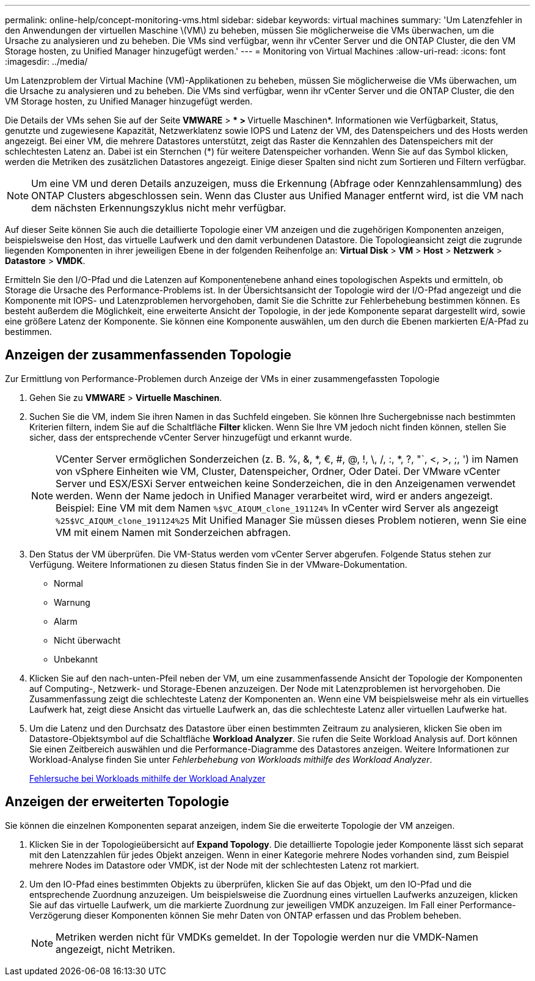---
permalink: online-help/concept-monitoring-vms.html 
sidebar: sidebar 
keywords: virtual machines 
summary: 'Um Latenzfehler in den Anwendungen der virtuellen Maschine \(VM\) zu beheben, müssen Sie möglicherweise die VMs überwachen, um die Ursache zu analysieren und zu beheben. Die VMs sind verfügbar, wenn ihr vCenter Server und die ONTAP Cluster, die den VM Storage hosten, zu Unified Manager hinzugefügt werden.' 
---
= Monitoring von Virtual Machines
:allow-uri-read: 
:icons: font
:imagesdir: ../media/


[role="lead"]
Um Latenzproblem der Virtual Machine (VM)-Applikationen zu beheben, müssen Sie möglicherweise die VMs überwachen, um die Ursache zu analysieren und zu beheben. Die VMs sind verfügbar, wenn ihr vCenter Server und die ONTAP Cluster, die den VM Storage hosten, zu Unified Manager hinzugefügt werden.

Die Details der VMs sehen Sie auf der Seite *VMWARE* > *** > **Virtuelle Maschinen*. Informationen wie Verfügbarkeit, Status, genutzte und zugewiesene Kapazität, Netzwerklatenz sowie IOPS und Latenz der VM, des Datenspeichers und des Hosts werden angezeigt. Bei einer VM, die mehrere Datastores unterstützt, zeigt das Raster die Kennzahlen des Datenspeichers mit der schlechtesten Latenz an. Dabei ist ein Sternchen (*) für weitere Datenspeicher vorhanden. Wenn Sie auf das Symbol klicken, werden die Metriken des zusätzlichen Datastores angezeigt. Einige dieser Spalten sind nicht zum Sortieren und Filtern verfügbar.

[NOTE]
====
Um eine VM und deren Details anzuzeigen, muss die Erkennung (Abfrage oder Kennzahlensammlung) des ONTAP Clusters abgeschlossen sein. Wenn das Cluster aus Unified Manager entfernt wird, ist die VM nach dem nächsten Erkennungszyklus nicht mehr verfügbar.

====
Auf dieser Seite können Sie auch die detaillierte Topologie einer VM anzeigen und die zugehörigen Komponenten anzeigen, beispielsweise den Host, das virtuelle Laufwerk und den damit verbundenen Datastore. Die Topologieansicht zeigt die zugrunde liegenden Komponenten in ihrer jeweiligen Ebene in der folgenden Reihenfolge an: *Virtual Disk* > *VM* > *Host* > *Netzwerk* > *Datastore* > *VMDK*.

Ermitteln Sie den I/O-Pfad und die Latenzen auf Komponentenebene anhand eines topologischen Aspekts und ermitteln, ob Storage die Ursache des Performance-Problems ist. In der Übersichtsansicht der Topologie wird der I/O-Pfad angezeigt und die Komponente mit IOPS- und Latenzproblemen hervorgehoben, damit Sie die Schritte zur Fehlerbehebung bestimmen können. Es besteht außerdem die Möglichkeit, eine erweiterte Ansicht der Topologie, in der jede Komponente separat dargestellt wird, sowie eine größere Latenz der Komponente. Sie können eine Komponente auswählen, um den durch die Ebenen markierten E/A-Pfad zu bestimmen.



== Anzeigen der zusammenfassenden Topologie

Zur Ermittlung von Performance-Problemen durch Anzeige der VMs in einer zusammengefassten Topologie

. Gehen Sie zu *VMWARE* > *Virtuelle Maschinen*.
. Suchen Sie die VM, indem Sie ihren Namen in das Suchfeld eingeben. Sie können Ihre Suchergebnisse nach bestimmten Kriterien filtern, indem Sie auf die Schaltfläche *Filter* klicken. Wenn Sie Ihre VM jedoch nicht finden können, stellen Sie sicher, dass der entsprechende vCenter Server hinzugefügt und erkannt wurde.
+
[NOTE]
====
VCenter Server ermöglichen Sonderzeichen (z. B. %, &, *, €, #, @, !, \, /, :, *, ?, "`, <, >, ;, ') im Namen von vSphere Einheiten wie VM, Cluster, Datenspeicher, Ordner, Oder Datei. Der VMware vCenter Server und ESX/ESXi Server entweichen keine Sonderzeichen, die in den Anzeigenamen verwendet werden. Wenn der Name jedoch in Unified Manager verarbeitet wird, wird er anders angezeigt. Beispiel: Eine VM mit dem Namen `%$VC_AIQUM_clone_191124%` In vCenter wird Server als angezeigt `%25$VC_AIQUM_clone_191124%25` Mit Unified Manager Sie müssen dieses Problem notieren, wenn Sie eine VM mit einem Namen mit Sonderzeichen abfragen.

====
. Den Status der VM überprüfen. Die VM-Status werden vom vCenter Server abgerufen. Folgende Status stehen zur Verfügung. Weitere Informationen zu diesen Status finden Sie in der VMware-Dokumentation.
+
** Normal
** Warnung
** Alarm
** Nicht überwacht
** Unbekannt


. Klicken Sie auf den nach-unten-Pfeil neben der VM, um eine zusammenfassende Ansicht der Topologie der Komponenten auf Computing-, Netzwerk- und Storage-Ebenen anzuzeigen. Der Node mit Latenzproblemen ist hervorgehoben. Die Zusammenfassung zeigt die schlechteste Latenz der Komponenten an. Wenn eine VM beispielsweise mehr als ein virtuelles Laufwerk hat, zeigt diese Ansicht das virtuelle Laufwerk an, das die schlechteste Latenz aller virtuellen Laufwerke hat.
. Um die Latenz und den Durchsatz des Datastore über einen bestimmten Zeitraum zu analysieren, klicken Sie oben im Datastore-Objektsymbol auf die Schaltfläche *Workload Analyzer*. Sie rufen die Seite Workload Analysis auf. Dort können Sie einen Zeitbereich auswählen und die Performance-Diagramme des Datastores anzeigen. Weitere Informationen zur Workload-Analyse finden Sie unter _Fehlerbehebung von Workloads mithilfe des Workload Analyzer_.
+
xref:concept-troubleshooting-workloads-using-the-workload-analyzer.adoc[Fehlersuche bei Workloads mithilfe der Workload Analyzer]





== Anzeigen der erweiterten Topologie

Sie können die einzelnen Komponenten separat anzeigen, indem Sie die erweiterte Topologie der VM anzeigen.

. Klicken Sie in der Topologieübersicht auf *Expand Topology*. Die detaillierte Topologie jeder Komponente lässt sich separat mit den Latenzzahlen für jedes Objekt anzeigen. Wenn in einer Kategorie mehrere Nodes vorhanden sind, zum Beispiel mehrere Nodes im Datastore oder VMDK, ist der Node mit der schlechtesten Latenz rot markiert.
. Um den IO-Pfad eines bestimmten Objekts zu überprüfen, klicken Sie auf das Objekt, um den IO-Pfad und die entsprechende Zuordnung anzuzeigen. Um beispielsweise die Zuordnung eines virtuellen Laufwerks anzuzeigen, klicken Sie auf das virtuelle Laufwerk, um die markierte Zuordnung zur jeweiligen VMDK anzuzeigen. Im Fall einer Performance-Verzögerung dieser Komponenten können Sie mehr Daten von ONTAP erfassen und das Problem beheben.
+
[NOTE]
====
Metriken werden nicht für VMDKs gemeldet. In der Topologie werden nur die VMDK-Namen angezeigt, nicht Metriken.

====

